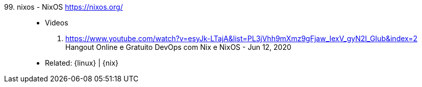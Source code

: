 [#nixos]#99. nixos - NixOS# https://nixos.org/::
* Videos
. https://www.youtube.com/watch?v=esyJk-LTajA&list=PL3jVhh9mXmz9gFjaw_IexV_gyN2I_GIub&index=2 +
  Hangout Online e Gratuito DevOps com Nix e NixOS - Jun 12, 2020
* Related: {linux} | {nix}

